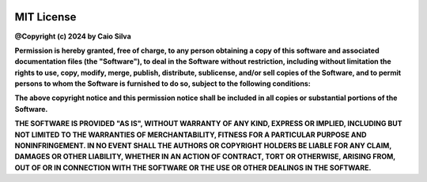 .. raw:: html

   <div style="text-align: center; border: 1px solid #4285f4; border-radius: 5px; padding: 20px; background-color: #f1f8ff;">

.. image:: https://upload.wikimedia.org/wikipedia/commons/0/0b/License_icon-mit-2.svg
   :width: 100px
   :height: 100px
   :align: center

============================
        MIT License
============================

.. raw:: html

   <hr style="border: none; height: 2px; background-color: #4285f4; margin: 20px 0;">

**@Copyright (c) 2024 by Caio Silva**

.. raw:: html

   <hr style="border: none; height: 2px; background-color: #4285f4; margin: 20px 0;">

**Permission is hereby granted, free of charge, to any person obtaining a copy
of this software and associated documentation files (the "Software"), to deal
in the Software without restriction, including without limitation the rights
to use, copy, modify, merge, publish, distribute, sublicense, and/or sell
copies of the Software, and to permit persons to whom the Software is
furnished to do so, subject to the following conditions:**

.. raw:: html

   <hr style="border: none; height: 2px; background-color: #4285f4; margin: 20px 0;">

**The above copyright notice and this permission notice shall be included in
all copies or substantial portions of the Software.**

.. raw:: html

   <hr style="border: none; height: 2px; background-color: #4285f4; margin: 20px 0;">

**THE SOFTWARE IS PROVIDED "AS IS", WITHOUT WARRANTY OF ANY KIND, EXPRESS OR
IMPLIED, INCLUDING BUT NOT LIMITED TO THE WARRANTIES OF MERCHANTABILITY,
FITNESS FOR A PARTICULAR PURPOSE AND NONINFRINGEMENT. IN NO EVENT SHALL THE
AUTHORS OR COPYRIGHT HOLDERS BE LIABLE FOR ANY CLAIM, DAMAGES OR OTHER
LIABILITY, WHETHER IN AN ACTION OF CONTRACT, TORT OR OTHERWISE, ARISING FROM,
OUT OF OR IN CONNECTION WITH THE SOFTWARE OR THE USE OR OTHER DEALINGS IN
THE SOFTWARE.**

.. raw:: html

   </div>